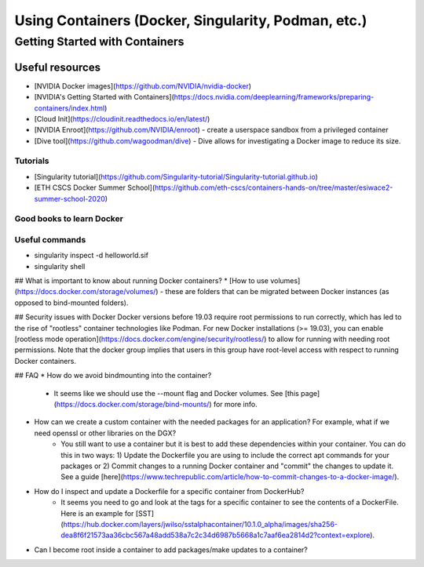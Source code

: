 ============
Using Containers (Docker, Singularity, Podman, etc.)
============


Getting Started with Containers
================

Useful resources
----------------

* [NVIDIA Docker images](https://github.com/NVIDIA/nvidia-docker)
* [NVIDIA's Getting Started with Containers](https://docs.nvidia.com/deeplearning/frameworks/preparing-containers/index.html)
* [Cloud Init](https://cloudinit.readthedocs.io/en/latest/)
* [NVIDIA Enroot](https://github.com/NVIDIA/enroot) - create a userspace sandbox from a privileged container
* [Dive tool](https://github.com/wagoodman/dive) - Dive allows for investigating a Docker image to reduce its size. 

Tutorials
~~~~~~~~~
* [Singularity tutorial](https://github.com/Singularity-tutorial/Singularity-tutorial.github.io)
* [ETH CSCS Docker Summer School](https://github.com/eth-cscs/containers-hands-on/tree/master/esiwace2-summer-school-2020)

Good books to learn Docker
~~~~~~~~~

Useful commands
~~~~~~~~~~~~~~~
* singularity inspect -d helloworld.sif 
* singularity shell

## What is important to know about running Docker containers?
* [How to use volumes](https://docs.docker.com/storage/volumes/) - these are folders that can be migrated between Docker instances (as opposed to bind-mounted folders).

## Security issues with Docker
Docker versions before 19.03 require root permissions to run correctly, which has led to the rise of "rootless" container technologies like Podman. For new Docker installations (>= 19.03), you can enable [rootless mode operation](https://docs.docker.com/engine/security/rootless/) to allow for running with needing root permissions. Note that the docker group implies that users in this group have root-level access with respect to running Docker containers.

## FAQ
* How do we avoid bindmounting into the container?
    * It seems like we should use the --mount flag and Docker volumes. See [this page](https://docs.docker.com/storage/bind-mounts/) for more info. 
* How can we create a custom container with the needed packages for an application? For example, what if we need openssl or other libraries on the DGX?
    * You still want to use a container but it is best to add these dependencies within your container. You can do this in two ways: 1) Update the Dockerfile you are using to include the correct apt commands for your packages or 2) Commit changes to a running Docker container and "commit" the changes to update it. See a guide [here](https://www.techrepublic.com/article/how-to-commit-changes-to-a-docker-image/).
* How do I inspect and update a Dockerfile for a specific container from DockerHub?
    * It seems you need to go and look at the tags for a specific container to see the contents of a DockerFile. Here is an example for [SST](https://hub.docker.com/layers/jwilso/sstalphacontainer/10.1.0_alpha/images/sha256-dea8f6f21573aa36cbc567a48add538a7c2c34d6987b5668a1c7aaf6ea2814d2?context=explore).
* Can I become root inside a container to add packages/make updates to a container? 
